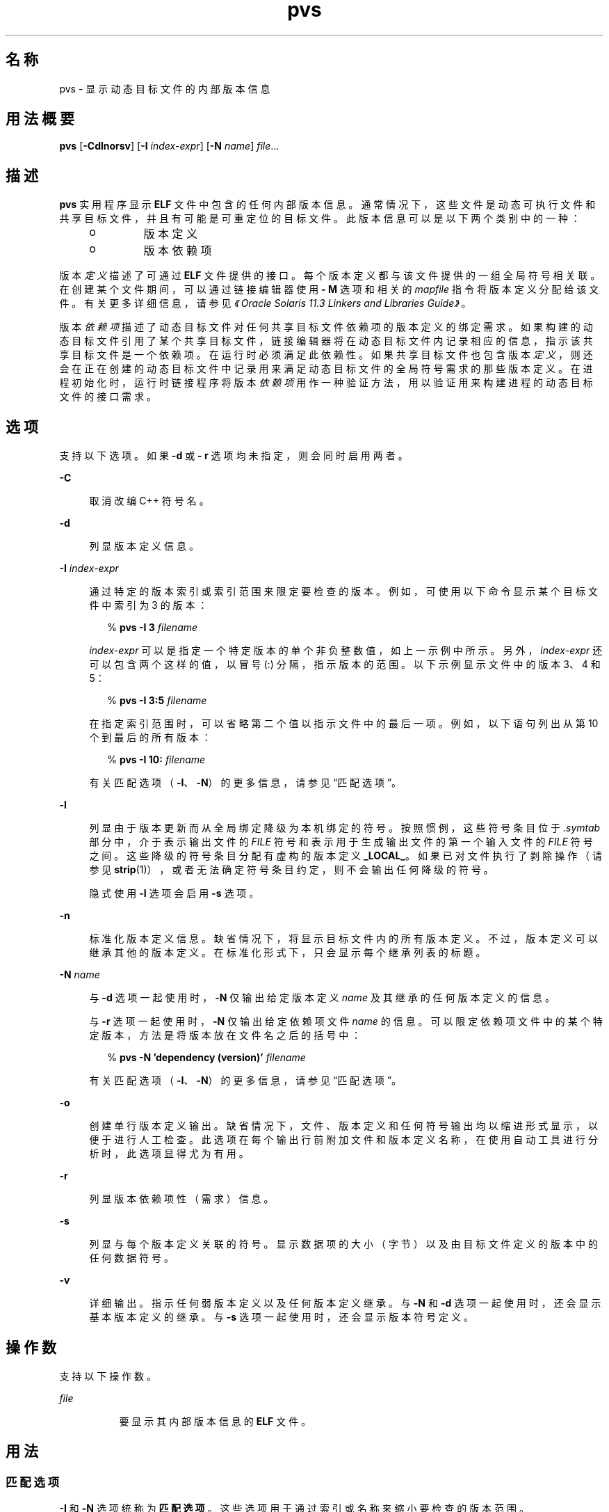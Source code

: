 '\" te
.\"  Copyright (c) 2008, 2014, Oracle and/or its affiliates.All rights reserved.
.TH pvs 1 "2014 年 4 月 23 日" "SunOS 5.11" "用户命令"
.SH 名称
pvs \- 显示动态目标文件的内部版本信息
.SH 用法概要
.LP
.nf
\fBpvs\fR [\fB-Cdlnorsv\fR] [\fB-I\fR \fIindex-expr\fR] [\fB-N\fR \fIname\fR] \fIfile\fR...
.fi

.SH 描述
.sp
.LP
\fBpvs\fR 实用程序显示 \fBELF\fR 文件中包含的任何内部版本信息。通常情况下，这些文件是动态可执行文件和共享目标文件，并且有可能是可重定位的目标文件。此版本信息可以是以下两个类别中的一种：
.RS +4
.TP
.ie t \(bu
.el o
版本定义
.RE
.RS +4
.TP
.ie t \(bu
.el o
版本依赖项
.RE
.sp
.LP
版本\fI定义\fR描述了可通过 \fBELF\fR 文件提供的接口。每个版本定义都与该文件提供的一组全局符号相关联。在创建某个文件期间，可以通过链接编辑器使用 \fB- M\fR 选项和相关的 \fImapfile\fR 指令将版本定义分配给该文件。有关更多详细信息，请参见\fI《Oracle Solaris 11.3 Linkers and Libraries         Guide》\fR。
.sp
.LP
版本\fI依赖项\fR描述了动态目标文件对任何共享目标文件依赖项的版本定义的绑定需求。如果构建的动态目标文件引用了某个共享目标文件，链接编辑器将在动态目标文件内记录相应的信息，指示该共享目标文件是一个依赖项。在运行时必须满足此依赖性。如果共享目标文件也包含版本\fI定义\fR，则还会在正在创建的动态目标文件中记录用来满足动态目标文件的全局符号需求的那些版本定义。在进程初始化时，运行时链接程序将版本\fI依赖项\fR用作一种验证方法，用以验证用来构建进程的动态目标文件的接口需求。
.SH 选项
.sp
.LP
支持以下选项。如果 \fB-d\fR 或 \fB- r\fR 选项均未指定，则会同时启用两者。
.sp
.ne 2
.mk
.na
\fB\fB-C\fR\fR
.ad
.sp .6
.RS 4n
取消改编 C++ 符号名。
.RE

.sp
.ne 2
.mk
.na
\fB\fB-d\fR\fR
.ad
.sp .6
.RS 4n
列显版本定义信息。
.RE

.sp
.ne 2
.mk
.na
\fB\fB-I\fR \fIindex-expr\fR\fR
.ad
.sp .6
.RS 4n
通过特定的版本索引或索引范围来限定要检查的版本。例如，可使用以下命令显示某个目标文件中索引为 3 的版本：
.sp
.in +2
.nf
% \fBpvs -I 3 \fIfilename\fR\fR
.fi
.in -2
.sp

\fIindex-expr\fR 可以是指定一个特定版本的单个非负整数值，如上一示例中所示。另外，\fIindex-expr\fR 还可以包含两个这样的值，以冒号 (:) 分隔，指示版本的范围。以下示例显示文件中的版本 3、4 和 5：
.sp
.in +2
.nf
% \fBpvs -I 3:5 \fIfilename\fR\fR
.fi
.in -2
.sp

在指定索引范围时，可以省略第二个值以指示文件中的最后一项。例如，以下语句列出从第 10 个到最后的所有版本：
.sp
.in +2
.nf
% \fBpvs -I 10: \fIfilename\fR\fR
.fi
.in -2
.sp

有关匹配选项（\fB-I\fR、\fB-N\fR）的更多信息，请参见“匹配选项”。
.RE

.sp
.ne 2
.mk
.na
\fB\fB-l\fR\fR
.ad
.sp .6
.RS 4n
列显由于版本更新而从全局绑定降级为本机绑定的符号。按照惯例，这些符号条目位于 \fI\&.symtab\fR 部分中，介于表示输出文件的 \fI FILE\fR 符号和表示用于生成输出文件的第一个输入文件的 \fIFILE \fR 符号之间。这些降级的符号条目分配有虚构的版本定义 \fB_LOCAL_\fR。如果已对文件执行了剥除操作（请参见 \fBstrip\fR(1)），或者无法确定符号条目约定，则不会输出任何降级的符号。
.sp
隐式使用 \fB-l\fR 选项会启用 \fB-s\fR 选项。
.RE

.sp
.ne 2
.mk
.na
\fB\fB-n\fR\fR
.ad
.sp .6
.RS 4n
标准化版本定义信息。缺省情况下，将显示目标文件内的所有版本定义。不过，版本定义可以继承其他的版本定义。在标准化形式下，只会显示每个继承列表的标题。
.RE

.sp
.ne 2
.mk
.na
\fB\fB-N\fR \fIname\fR\fR
.ad
.sp .6
.RS 4n
与 \fB-d\fR 选项一起使用时，\fB-N\fR 仅输出给定版本定义 \fIname\fR 及其继承的任何版本定义的信息。
.sp
与 \fB-r\fR 选项一起使用时，\fB-N\fR 仅输出给定依赖项文件 \fIname\fR 的信息。可以限定依赖项文件中的某个特定版本，方法是将版本放在文件名之后的括号中：
.sp
.in +2
.nf
% \fBpvs -N 'dependency (version)' \fIfilename\fR\fR
.fi
.in -2
.sp

有关匹配选项（\fB-I\fR、\fB-N\fR）的更多信息，请参见“匹配选项”。
.RE

.sp
.ne 2
.mk
.na
\fB\fB-o\fR\fR
.ad
.sp .6
.RS 4n
创建单行版本定义输出。缺省情况下，文件、版本定义和任何符号输出均以缩进形式显示，以便于进行人工检查。此选项在每个输出行前附加文件和版本定义名称，在使用自动工具进行分析时，此选项显得尤为有用。
.RE

.sp
.ne 2
.mk
.na
\fB\fB-r\fR\fR
.ad
.sp .6
.RS 4n
列显版本依赖项性（需求）信息。
.RE

.sp
.ne 2
.mk
.na
\fB\fB-s\fR\fR
.ad
.sp .6
.RS 4n
列显与每个版本定义关联的符号。显示数据项的大小（字节）以及由目标文件定义的版本中的任何数据符号。
.RE

.sp
.ne 2
.mk
.na
\fB\fB-v\fR\fR
.ad
.sp .6
.RS 4n
详细输出。指示任何弱版本定义以及任何版本定义继承。与 \fB-N\fR 和 \fB-d\fR 选项一起使用时，还会显示基本版本定义的继承。与 \fB-s\fR 选项一起使用时，还会显示版本符号定义。
.RE

.SH 操作数
.sp
.LP
支持以下操作数。
.sp
.ne 2
.mk
.na
\fB\fIfile\fR\fR
.ad
.RS 8n
.rt  
要显示其内部版本信息的 \fBELF\fR 文件。
.RE

.SH 用法
.SS "匹配选项"
.sp
.LP
\fB-I\fR 和 \fB-N\fR 选项统称为\fB匹配选项\fR。这些选项用于通过索引或名称来缩小要检查的版本范围。
.sp
.LP
在一个给定的 \fBpvs\fR 调用中，可以混合使用任意数量和类型的匹配选项。在这种情况下，\fBpvs\fR 显示与所使用的任何匹配选项匹配的所有版本的超集。使用此功能，可以通过用于指定每个项目的最简便形式来选择复杂的项目分组。
.SH 示例
.LP
\fB示例 1 \fR显示版本定义
.sp
.LP
以下示例显示 \fBlibelf.so.1\fR 的版本定义：

.sp
.in +2
.nf
% \fBpvs -d /lib/libelf.so.1\fR
	libelf.so.1;
	SUNW_1.1
.fi
.in -2
.sp

.LP
\fB示例 2 \fR创建单行显示
.sp
.LP
可以使用 \fB-n\fR 和 \fB-o\fR 选项创建标准的单行显示，这适用于创建\fI映射文件\fR版本控制指令。

.sp
.in +2
.nf
% \fBpvs -don /lib/libelf.so.1\fR
/lib/libelf.so.1 -	SUNW_1.1;
.fi
.in -2
.sp

.LP
\fB示例 3 \fR显示版本需求
.sp
.LP
以下示例显示 \fBldd\fR 和 \fBpvs\fR 的版本需求：

.sp
.in +2
.nf
% \fBpvs -r /usr/bin/ldd /usr/bin/pvs\fR
/usr/bin/ldd:
	libelf.so.1 (SUNW_1.1);
	libc.so.1 (SUNW_1.1);
/usr/bin/pvs:
	libelf.so.1 (SUNW_1.1);
	libc.so.1 (SUNW_1.1);
.fi
.in -2
.sp

.LP
\fB示例 4 \fR确定依赖项符号版本
.sp
.LP
以下示例显示 \fBldd\fR 命令预期在运行时从其中找到 \fBprintf()\fR 函数的共享目标文件及其属于的版本：

.sp
.in +2
.nf
% \fBpvs -ors /usr/bin/ldd | grep ' printf'\fR
/usr/bin/ldd -  libc.so.1 (SYSVABI_1.3): printf;
.fi
.in -2
.sp

.LP
\fB示例 5 \fR确定特定版本中的所有依赖项符号
.sp
.LP
可使用 \fB-N\fR 选项获取某个依赖项中属于某个特定版本的所有符号的列表。确定 \fBldd\fR 将从 \fBlibc.so.1\fR 的版本 \fBSYSVABI_1.3 \fR 中找到的符号：

.sp
.in +2
.nf
% \fBpvs -s -N 'libc.so.1 (SYSVABI_1.3)' /usr/bin/ldd\fR
       libc.so.1 (SYSVABI_1.3):
               _exit;
               strstr;
               printf;
               __fpstart;
               strncmp;
               lseek;
               strcmp;
               getopt;
               execl;
               close;
               fflush;
               wait;
               strerror;
               putenv;
               sprintf;
               getenv;
               open;
               perror;
               fork;
               strlen;
               geteuid;
               access;
               setlocale;
               atexit;
               fprintf;
               exit;
               read;
               malloc;
.fi
.in -2
.sp

.sp
.LP
请注意，\fBldd\fR 使用的符号的具体列表在各个 Solaris 发行版之间可能会更改。

.LP
\fB示例 6 \fR按索引显示所定义的基本版本
.sp
.LP
按照惯例，由目标文件定义的基本全局版本具有该目标文件的名称。例如，\fBpvs\fR 的基本版本的名称为 \fB\&'pvs'\fR。任何目标文件的基本版本始终是版本索引 1。因此，可使用 \fB-I\fR 选项显示任何目标文件的基本版本，而不需要指定其名称：

.sp
.in +2
.nf
% \fBpvs -v -I 1 /usr/bin/pvs\fR
       pvs [BASE];
.fi
.in -2
.sp

.SH 退出状态
.sp
.LP
如果没有找到所请求的版本信息，则返回非零值。否则，将返回 \fB0\fR 值。
.sp
.LP
如果以下任何内容属实，都将判定为无法找到版本信息：
.RS +4
.TP
.ie t \(bu
.el o
指定了 \fB-d\fR 选项，并且没有找到版本定义。
.RE
.RS +4
.TP
.ie t \(bu
.el o
指定了 \fB-r\fR 选项，并且没有找到版本需求。
.RE
.RS +4
.TP
.ie t \(bu
.el o
没有指定 \fB-d\fR 和 \fB-r\fR 选项，并且没有找到版本定义或版本需求。
.RE
.SH 属性
.sp
.LP
有关下列属性的说明，请参见 \fBattributes\fR(5)：
.sp

.sp
.TS
tab() box;
cw(2.75i) |cw(2.75i) 
lw(2.75i) |lw(2.75i) 
.
属性类型属性值
_
可用性developer/base-developer-utilities
.TE

.SH 另请参见
.sp
.LP
\fBelfdump\fR(1)、\fBld\fR(1)、\fBldd\fR(1)、\fBstrip\fR(1)、\fBelf\fR(3ELF)、\fBattributes\fR(5)
.sp
.LP
\fI《Oracle Solaris 11.3 Linkers and Libraries         Guide》\fR

